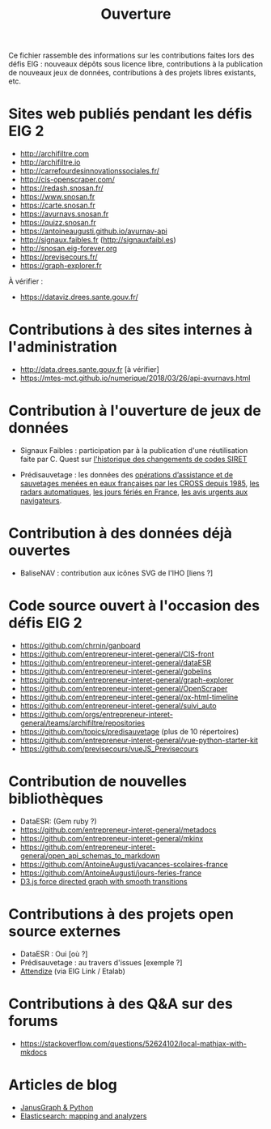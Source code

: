 #+title: Ouverture

Ce fichier rassemble des informations sur les contributions faites
lors des défis EIG : nouveaux dépôts sous licence libre, contributions
à la publication de nouveaux jeux de données, contributions à des
projets libres existants, etc.

* Sites web publiés pendant les défis EIG 2

- http://archifiltre.com
- http://archifiltre.io
- http://carrefourdesinnovationssociales.fr/
- http://cis-openscraper.com/
- https://redash.snosan.fr/
- https://www.snosan.fr
- https://carte.snosan.fr
- https://avurnavs.snosan.fr
- https://quizz.snosan.fr
- https://antoineaugusti.github.io/avurnav-api
- http://signaux.faibles.fr (http://signauxfaibl.es)
- http://snosan.eig-forever.org
- https://previsecours.fr/
- https://graph-explorer.fr

À vérifier :

- https://dataviz.drees.sante.gouv.fr/

* Contributions à des sites internes à l'administration

- http://data.drees.sante.gouv.fr [à vérifier]
- https://mtes-mct.github.io/numerique/2018/03/26/api-avurnavs.html

* Contribution à l'ouverture de jeux de données

- Signaux Faibles : participation par à la publication d'une
  réutilisation faite par C. Quest sur [[https://www.data.gouv.fr/fr/datasets/historique-des-changements-de-codes-siret/][l'historique des changements de
  codes SIRET]]

- Prédisauvetage : les données des [[https://www.data.gouv.fr/fr/datasets/operations-coordonnees-par-les-cross/][opérations d’assistance et de
  sauvetages menées en eaux françaises par les CROSS depuis 1985]], [[https://www.data.gouv.fr/fr/datasets/radars-automatiques/][les radars automatiques]], [[https://www.data.gouv.fr/fr/datasets/jours-feries-en-france/][les jours fériés en France]],  [[https://www.data.gouv.fr/fr/datasets/avis-urgents-aux-navigateurs-en-vigueur-en-eaux-francaises-metropolitaines/][les avis urgents aux navigateurs]].

* Contribution à des données déjà ouvertes

- BaliseNAV : contribution aux icônes SVG de l'IHO [liens ?]

* Code source ouvert à l'occasion des défis EIG 2

- https://github.com/chrnin/ganboard
- https://github.com/entrepreneur-interet-general/CIS-front
- https://github.com/entrepreneur-interet-general/dataESR
- https://github.com/entrepreneur-interet-general/gobelins
- https://github.com/entrepreneur-interet-general/graph-explorer
- https://github.com/entrepreneur-interet-general/OpenScraper
- https://github.com/entrepreneur-interet-general/ox-html-timeline
- https://github.com/entrepreneur-interet-general/suivi_auto
- https://github.com/orgs/entrepreneur-interet-general/teams/archifiltre/repositories
- https://github.com/topics/predisauvetage (plus de 10 répertoires)
- https://github.com/entrepreneur-interet-general/vue-python-starter-kit
- https://github.com/previsecours/vueJS_Previsecours

* Contribution de nouvelles bibliothèques

- DataESR: (Gem ruby ?)
- https://github.com/entrepreneur-interet-general/metadocs
- https://github.com/entrepreneur-interet-general/mkinx
- https://github.com/entrepreneur-interet-general/open_api_schemas_to_markdown
- https://github.com/AntoineAugusti/vacances-scolaires-france
- https://github.com/AntoineAugusti/jours-feries-france
- [[https://bl.ocks.org/benoitguigal/e11a791079318b7ff6ecde9a6464801d][D3.js force directed graph with smooth transitions]]

* Contributions à des projets open source externes

- DataESR : Oui [où ?]
- Prédisauvetage : au travers d'issues [exemple ?]
- [[https://github.com/Attendize/Attendize][Attendize]] (via EIG Link / Etalab)

* Contributions à des Q&A sur des forums

- https://stackoverflow.com/questions/52624102/local-mathjax-with-mkdocs

* Articles de blog
- [[https://medium.com/@BGuigal/janusgraph-python-9e8d6988c36c][JanusGraph & Python]]
- [[https://medium.com/@BGuigal/elasticsearch-mapping-and-analysers-ab0c507f4ada][Elasticsearch: mapping and analyzers]]
